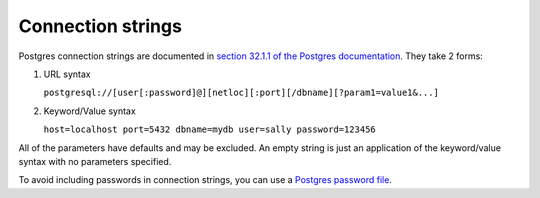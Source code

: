 ==================
Connection strings
==================

Postgres connection strings are documented in `section 32.1.1 of the
Postgres documentation
<https://www.postgresql.org/docs/current/static/libpq-connect.html#LIBPQ-CONNSTRING>`_.
They take 2 forms:

1. URL syntax


   ``postgresql://[user[:password]@][netloc][:port][/dbname][?param1=value1&...]``

2. Keyword/Value syntax

   ``host=localhost port=5432 dbname=mydb user=sally password=123456``

All of the parameters have defaults and may be excluded.  An empty
string is just an application of the keyword/value syntax with no
parameters specified.

To avoid including passwords in connection strings, you can use a
`Postgres password file
<https://www.postgresql.org/docs/current/static/libpq-pgpass.html>`_.
